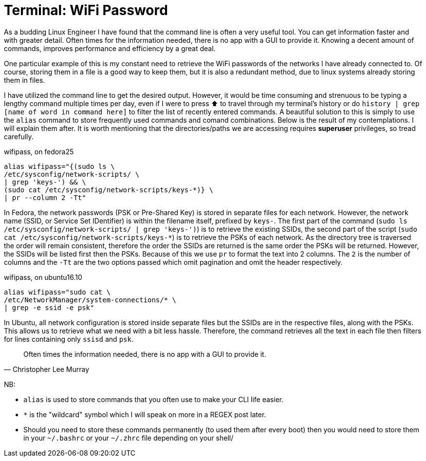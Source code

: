 = Terminal: WiFi Password
:hp-tags: fedora, ubuntu, linux, wifi, password, alias, cli, terminal

As a budding Linux Engineer I have found that the command line is often a very useful tool. You can get information faster and with greater detail. Often times for the information needed, there is no app with a GUI to provide it. Knowing a decent amount of commands, improves performance and efficiency by a great deal. 

One particular example of this is my constant need to retrieve the WiFi passwords of the networks I have already connected to. Of course, storing them in a file is a good way to keep them, but it is also a redundant method, due to linux systems already storing them in files.

I have utilized the command line to get the desired output. However, it would be time consuming and strenuous to be typing a lengthy command multiple times per day, even if I were to press ⬆ to travel through my terminal's history or do `history | grep [name of word in command here]` to filter the list of recently entered commands. A beautiful solution to this is simply to use the `alias` command to store frequently used commands and comand combinations. Below is the result of my contemplations. I will explain them after. It is worth mentioning that the directories/paths we are accessing requires *superuser* privileges, so tread carefully.

[[app-listing]]
[source,bash]
.wifipass, on fedora25
```
alias wifipass="{(sudo ls \
/etc/sysconfig/network-scripts/ \
| grep 'keys-') && \
(sudo cat /etc/sysconfig/network-scripts/keys-*)} \
| pr --column 2 -Tt"
```

In Fedora, the network passwords (PSK or Pre-Shared Key) is stored in separate files for each network. However, the network name (SSID, or Service Set IDentifier) is within the filename itself, prefixed by `keys-`. The first part of the command (`sudo ls /etc/sysconfig/network-scripts/ | grep 'keys-')`) is to retrieve the existing SSIDs, the second part of the script (`sudo cat /etc/sysconfig/network-scripts/keys-*`) is to retrieve the PSKs of each network. As the directory tree is traversed the order will remain consistent, therefore the order the SSIDs are returned is the same order the PSKs will be returned. However, the SSIDs will be listed first then the PSKs. Because of this we use `pr` to format the text into 2 columns. The `2` is the number of columns and the `-Tt` are the two options passed which omit pagination and omit the header respectively.

[[app-listing]]
[source,bash]
.wifipass, on ubuntu16.10
```
alias wifipass="sudo cat \
/etc/NetworkManager/system-connections/* \
| grep -e ssid -e psk"
```
In Ubuntu, all network configuration is stored inside separate files but the SSIDs are in the respective files, along with the PSKs. This allows us to retrieve what we need with a bit less hassle. Therefore, the command retrieves all the text in each file then filters for lines containing only `ssisd` and `psk`.


[quote, Christopher Lee Murray]
____
Often times the information needed, there is no app with a GUI to provide it.
____

[footer]
NB:

* `alias` is used to store commands that you often use to make your CLI life easier.
* `*` is the "wildcard" symbol which I will speak on more in a REGEX post later.
* Should you need to store these commands permanently (to used them after every boot) then you would need to store them in your `~/.bashrc` or your `~/.zhrc` file depending on your shell/
